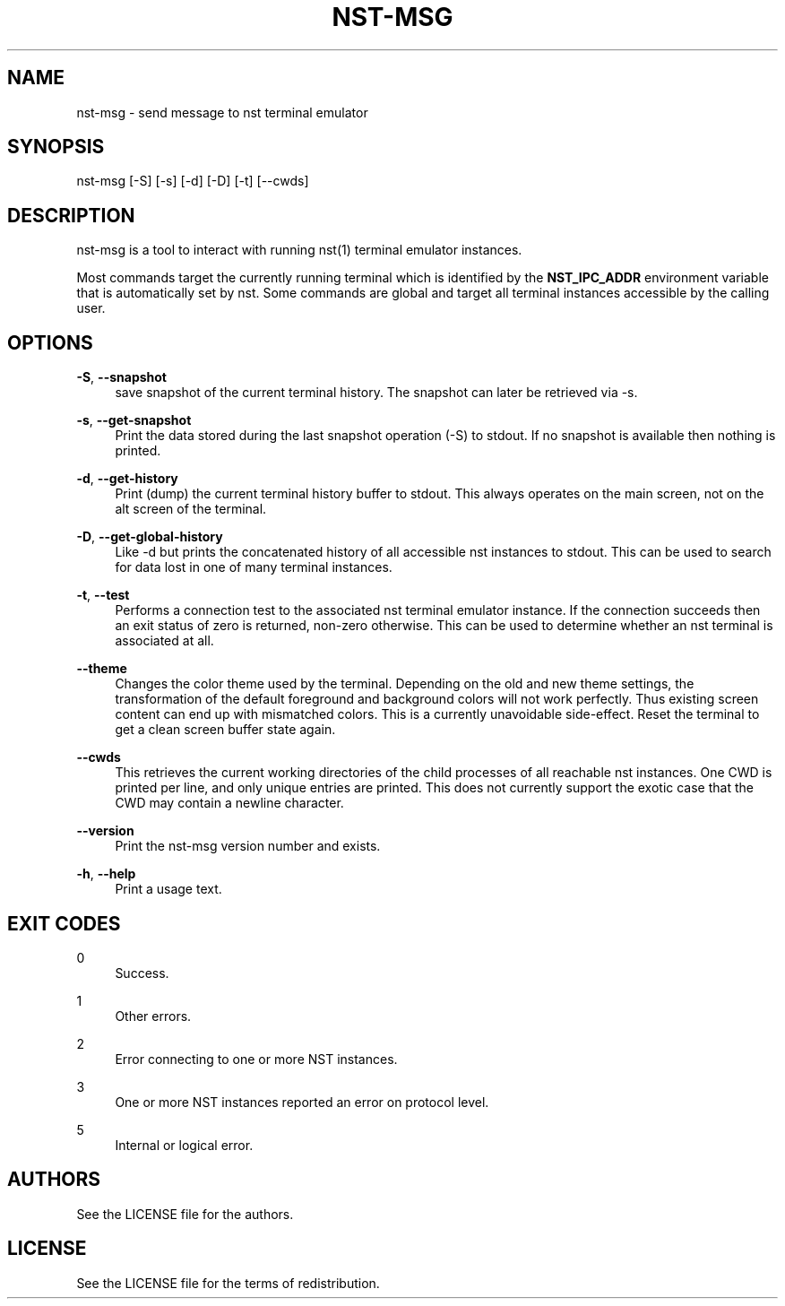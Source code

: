 '\" t
.\"     Title: nst-msg
.\"    Author: [see the "Authors" section]
.\" Generator: DocBook XSL Stylesheets v1.79.1 <http://docbook.sf.net/>
.\"      Date: 10/27/2024
.\"    Manual: \ \&
.\"    Source: \ \&
.\"  Language: English
.\"
.TH "NST\-MSG" "1" "10/27/2024" "\ \&" "\ \&"
.\" -----------------------------------------------------------------
.\" * Define some portability stuff
.\" -----------------------------------------------------------------
.\" ~~~~~~~~~~~~~~~~~~~~~~~~~~~~~~~~~~~~~~~~~~~~~~~~~~~~~~~~~~~~~~~~~
.\" http://bugs.debian.org/507673
.\" http://lists.gnu.org/archive/html/groff/2009-02/msg00013.html
.\" ~~~~~~~~~~~~~~~~~~~~~~~~~~~~~~~~~~~~~~~~~~~~~~~~~~~~~~~~~~~~~~~~~
.ie \n(.g .ds Aq \(aq
.el       .ds Aq '
.\" -----------------------------------------------------------------
.\" * set default formatting
.\" -----------------------------------------------------------------
.\" disable hyphenation
.nh
.\" disable justification (adjust text to left margin only)
.ad l
.\" -----------------------------------------------------------------
.\" * MAIN CONTENT STARTS HERE *
.\" -----------------------------------------------------------------
.SH "NAME"
nst-msg \- send message to nst terminal emulator
.SH "SYNOPSIS"
.sp
nst\-msg [\-S] [\-s] [\-d] [\-D] [\-t] [\-\-cwds]
.SH "DESCRIPTION"
.sp
nst\-msg is a tool to interact with running nst(1) terminal emulator instances\&.
.sp
Most commands target the currently running terminal which is identified by the \fBNST_IPC_ADDR\fR environment variable that is automatically set by nst\&. Some commands are global and target all terminal instances accessible by the calling user\&.
.SH "OPTIONS"
.PP
\fB\-S\fR, \fB\-\-snapshot\fR
.RS 4
save snapshot of the current terminal history\&. The snapshot can later be retrieved via \-s\&.
.RE
.PP
\fB\-s\fR, \fB\-\-get\-snapshot\fR
.RS 4
Print the data stored during the last snapshot operation (\-S) to stdout\&. If no snapshot is available then nothing is printed\&.
.RE
.PP
\fB\-d\fR, \fB\-\-get\-history\fR
.RS 4
Print (dump) the current terminal history buffer to stdout\&. This always operates on the main screen, not on the alt screen of the terminal\&.
.RE
.PP
\fB\-D\fR, \fB\-\-get\-global\-history\fR
.RS 4
Like \-d but prints the concatenated history of all accessible nst instances to stdout\&. This can be used to search for data lost in one of many terminal instances\&.
.RE
.PP
\fB\-t\fR, \fB\-\-test\fR
.RS 4
Performs a connection test to the associated nst terminal emulator instance\&. If the connection succeeds then an exit status of zero is returned, non\-zero otherwise\&. This can be used to determine whether an nst terminal is associated at all\&.
.RE
.PP
\fB\-\-theme\fR
.RS 4
Changes the color theme used by the terminal\&. Depending on the old and new theme settings, the transformation of the default foreground and background colors will not work perfectly\&. Thus existing screen content can end up with mismatched colors\&. This is a currently unavoidable side\-effect\&. Reset the terminal to get a clean screen buffer state again\&.
.RE
.PP
\fB\-\-cwds\fR
.RS 4
This retrieves the current working directories of the child processes of all reachable nst instances\&. One CWD is printed per line, and only unique entries are printed\&. This does not currently support the exotic case that the CWD may contain a newline character\&.
.RE
.PP
\fB\-\-version\fR
.RS 4
Print the nst\-msg version number and exists\&.
.RE
.PP
\fB\-h\fR, \fB\-\-help\fR
.RS 4
Print a usage text\&.
.RE
.SH "EXIT CODES"
.PP
0
.RS 4
Success\&.
.RE
.PP
1
.RS 4
Other errors\&.
.RE
.PP
2
.RS 4
Error connecting to one or more NST instances\&.
.RE
.PP
3
.RS 4
One or more NST instances reported an error on protocol level\&.
.RE
.PP
5
.RS 4
Internal or logical error\&.
.RE
.SH "AUTHORS"
.sp
See the LICENSE file for the authors\&.
.SH "LICENSE"
.sp
See the LICENSE file for the terms of redistribution\&.
